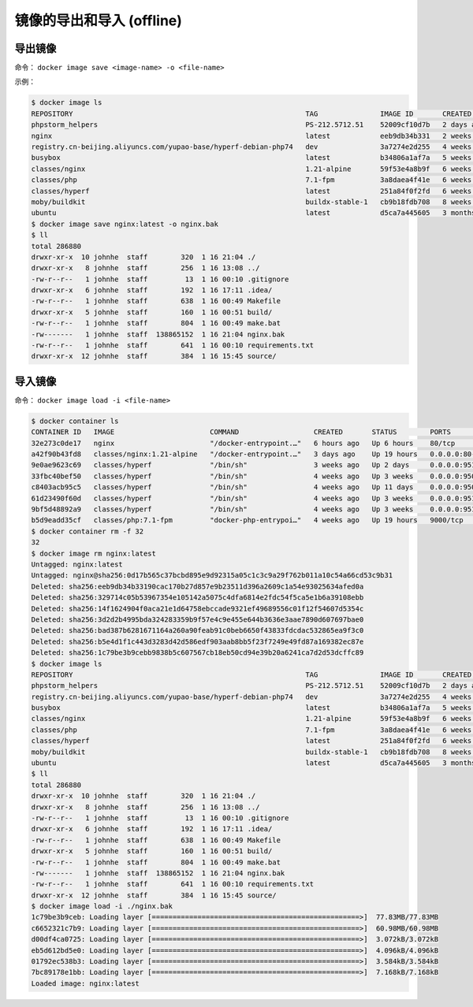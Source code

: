 镜像的导出和导入 (offline)
==========================

导出镜像
-------

命令： ``docker image save <image-name> -o <file-name>``

示例：

.. code-block:: bash

    $ docker image ls
    REPOSITORY                                                        TAG               IMAGE ID       CREATED        SIZE
    phpstorm_helpers                                                  PS-212.5712.51    52009cf10d7b   2 days ago     1.56MB
    nginx                                                             latest            eeb9db34b331   2 weeks ago    134MB
    registry.cn-beijing.aliyuncs.com/yupao-base/hyperf-debian-php74   dev               3a7274e2d255   4 weeks ago    641MB
    busybox                                                           latest            b34806a1af7a   5 weeks ago    1.41MB
    classes/nginx                                                     1.21-alpine       59f53e4a8b9f   6 weeks ago    22MB
    classes/php                                                       7.1-fpm           3a8daea4f41e   6 weeks ago    525MB
    classes/hyperf                                                    latest            251a84f0f2fd   6 weeks ago    113MB
    moby/buildkit                                                     buildx-stable-1   cb9b18fdb708   8 weeks ago    134MB
    ubuntu                                                            latest            d5ca7a445605   3 months ago   65.6MB
    $ docker image save nginx:latest -o nginx.bak
    $ ll
    total 286880
    drwxr-xr-x  10 johnhe  staff        320  1 16 21:04 ./
    drwxr-xr-x   8 johnhe  staff        256  1 16 13:08 ../
    -rw-r--r--   1 johnhe  staff         13  1 16 00:10 .gitignore
    drwxr-xr-x   6 johnhe  staff        192  1 16 17:11 .idea/
    -rw-r--r--   1 johnhe  staff        638  1 16 00:49 Makefile
    drwxr-xr-x   5 johnhe  staff        160  1 16 00:51 build/
    -rw-r--r--   1 johnhe  staff        804  1 16 00:49 make.bat
    -rw-------   1 johnhe  staff  138865152  1 16 21:04 nginx.bak
    -rw-r--r--   1 johnhe  staff        641  1 16 00:10 requirements.txt
    drwxr-xr-x  12 johnhe  staff        384  1 16 15:45 source/


导入镜像
-------

命令： ``docker image load -i <file-name>``


.. code-block:: bash

    $ docker container ls
    CONTAINER ID   IMAGE                       COMMAND                  CREATED       STATUS        PORTS                                      NAMES
    32e273c0de17   nginx                       "/docker-entrypoint.…"   6 hours ago   Up 6 hours    80/tcp                                     fervent_robinson
    a42f90b43fd8   classes/nginx:1.21-alpine   "/docker-entrypoint.…"   3 days ago    Up 19 hours   0.0.0.0:80->80/tcp, 0.0.0.0:443->443/tcp   nginx121
    9e0ae9623c69   classes/hyperf              "/bin/sh"                3 weeks ago   Up 2 days     0.0.0.0:9513->9513/tcp                     member-private
    33fbc40bef50   classes/hyperf              "/bin/sh"                4 weeks ago   Up 3 weeks    0.0.0.0:9505->9505/tcp                     hyperf-job_commom
    c8403acb95c5   classes/hyperf              "/bin/sh"                4 weeks ago   Up 11 days    0.0.0.0:9504->9504/tcp                     hyperf-job-business
    61d23490f60d   classes/hyperf              "/bin/sh"                4 weeks ago   Up 3 weeks    0.0.0.0:9511->9511/tcp                     hyperf-joblist
    9bf5d48892a9   classes/hyperf              "/bin/sh"                4 weeks ago   Up 3 weeks    0.0.0.0:9512->9512/tcp                     hyperf-backend
    b5d9eadd35cf   classes/php:7.1-fpm         "docker-php-entrypoi…"   4 weeks ago   Up 19 hours   9000/tcp                                   php71
    $ docker container rm -f 32
    32
    $ docker image rm nginx:latest
    Untagged: nginx:latest
    Untagged: nginx@sha256:0d17b565c37bcbd895e9d92315a05c1c3c9a29f762b011a10c54a66cd53c9b31
    Deleted: sha256:eeb9db34b33190cac170b27d857e9b23511d396a2609c1a54e93025634afed0a
    Deleted: sha256:329714c05b53967354e105142a5075c4dfa6814e2fdc54f5ca5e1b6a39108ebb
    Deleted: sha256:14f1624904f0aca21e1d64758ebccade9321ef49689556c01f12f54607d5354c
    Deleted: sha256:3d2d2b4995bda324283359b9f57e4c9e455e644b3636e3aae7890d607697bae0
    Deleted: sha256:bad387b6281671164a260a90feab91c0beb6650f43833fdcdac532865ea9f3c0
    Deleted: sha256:b5e4d1f1c443d3283d42d586edf903aab8bb5f23f7249e49fd87a169382ec87e
    Deleted: sha256:1c79be3b9cebb9838b5c607567cb18eb50cd94e39b20a6241ca7d2d53dcffc89
    $ docker image ls
    REPOSITORY                                                        TAG               IMAGE ID       CREATED        SIZE
    phpstorm_helpers                                                  PS-212.5712.51    52009cf10d7b   2 days ago     1.56MB
    registry.cn-beijing.aliyuncs.com/yupao-base/hyperf-debian-php74   dev               3a7274e2d255   4 weeks ago    641MB
    busybox                                                           latest            b34806a1af7a   5 weeks ago    1.41MB
    classes/nginx                                                     1.21-alpine       59f53e4a8b9f   6 weeks ago    22MB
    classes/php                                                       7.1-fpm           3a8daea4f41e   6 weeks ago    525MB
    classes/hyperf                                                    latest            251a84f0f2fd   6 weeks ago    113MB
    moby/buildkit                                                     buildx-stable-1   cb9b18fdb708   8 weeks ago    134MB
    ubuntu                                                            latest            d5ca7a445605   3 months ago   65.6MB
    $ ll
    total 286880
    drwxr-xr-x  10 johnhe  staff        320  1 16 21:04 ./
    drwxr-xr-x   8 johnhe  staff        256  1 16 13:08 ../
    -rw-r--r--   1 johnhe  staff         13  1 16 00:10 .gitignore
    drwxr-xr-x   6 johnhe  staff        192  1 16 17:11 .idea/
    -rw-r--r--   1 johnhe  staff        638  1 16 00:49 Makefile
    drwxr-xr-x   5 johnhe  staff        160  1 16 00:51 build/
    -rw-r--r--   1 johnhe  staff        804  1 16 00:49 make.bat
    -rw-------   1 johnhe  staff  138865152  1 16 21:04 nginx.bak
    -rw-r--r--   1 johnhe  staff        641  1 16 00:10 requirements.txt
    drwxr-xr-x  12 johnhe  staff        384  1 16 15:45 source/
    $ docker image load -i ./nginx.bak
    1c79be3b9ceb: Loading layer [==================================================>]  77.83MB/77.83MB
    c6652321c7b9: Loading layer [==================================================>]  60.98MB/60.98MB
    d00df4ca0725: Loading layer [==================================================>]  3.072kB/3.072kB
    eb5d612bd5e0: Loading layer [==================================================>]  4.096kB/4.096kB
    01792ec538b3: Loading layer [==================================================>]  3.584kB/3.584kB
    7bc89178e1bb: Loading layer [==================================================>]  7.168kB/7.168kB
    Loaded image: nginx:latest